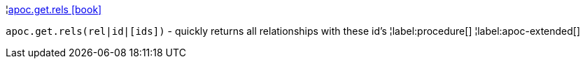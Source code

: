 ¦xref::overview/apoc.get/apoc.get.rels.adoc[apoc.get.rels icon:book[]] +

`apoc.get.rels(rel|id|[ids])` - quickly returns all relationships with these id's
¦label:procedure[]
¦label:apoc-extended[]
